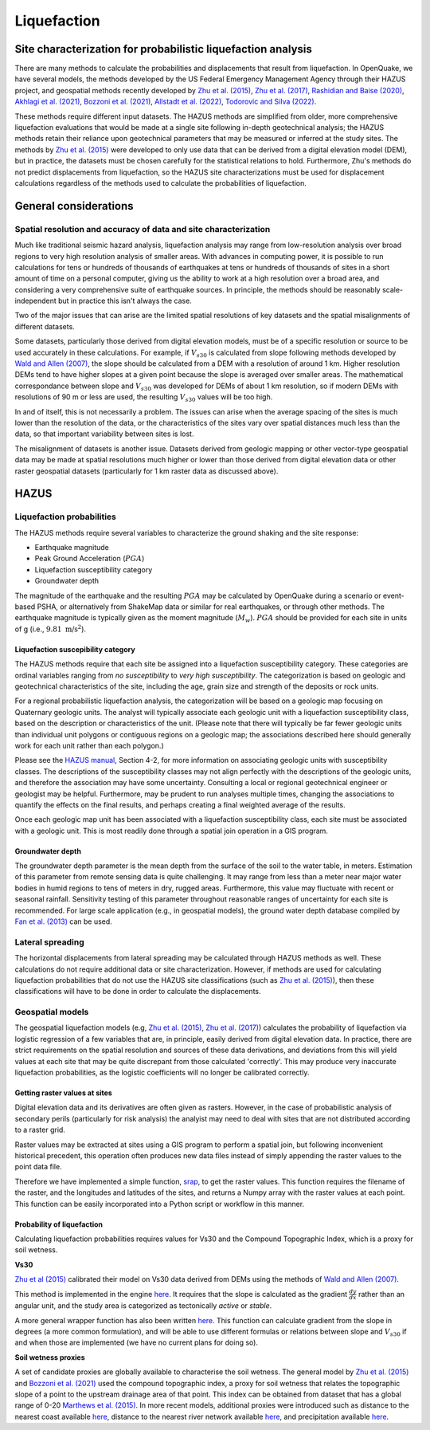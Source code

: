 Liquefaction
============

Site characterization for probabilistic liquefaction analysis
-------------------------------------------------------------

There are many methods to calculate the probabilities and displacements that result from liquefaction. In OpenQuake, we 
have several models, the methods developed by the US Federal Emergency Management Agency through their HAZUS project, 
and geospatial methods recently developed by 
`Zhu et al. (2015) <https://journals.sagepub.com/doi/abs/10.1193/121912EQS353M>`_, 
`Zhu et al. (2017) <https://pubs.geoscienceworld.org/ssa/bssa/article-abstract/107/3/1365/354192/An-Updated-Geospatial
-Liquefaction-Model-for?redirectedFrom=fulltext>`_, 
`Rashidian and Baise (2020) <https://www.sciencedirect.com/science/article/abs/pii/S0013795219312979>`_, 
`Akhlagi et al. (2021) <https://earthquake.usgs.gov/cfusion/external_grants/reports/G20AP00029.pdf>`_, 
`Bozzoni et al. (2021) <https://link.springer.com/article/10.1007/s10518-020-01008-6>`_, 
`Allstadt et al. (2022) <https://journals.sagepub.com/doi/10.1177/87552930211032685>`_, 
`Todorovic and Silva (2022) <https://www.sciencedirect.com/science/article/abs/pii/S0267726122002792>`_.

These methods require different input datasets. The HAZUS methods are simplified from older, more comprehensive 
liquefaction evaluations that would be made at a single site following in-depth geotechnical analysis; the HAZUS 
methods retain their reliance upon geotechnical parameters that may be measured or inferred at the study sites. The 
methods by `Zhu et al. (2015) <https://journals.sagepub.com/doi/abs/10.1193/121912EQS353M>`_ were developed to only 
use data that can be derived from a digital elevation model (DEM), but in practice, the datasets must be chosen 
carefully for the statistical relations to hold. Furthermore, Zhu's methods do not predict displacements from 
liquefaction, so the HAZUS site characterizations must be used for displacement calculations regardless of the methods
used to calculate the probabilities of liquefaction.

General considerations
----------------------

*****************************************************************
Spatial resolution and accuracy of data and site characterization
*****************************************************************

Much like traditional seismic hazard analysis, liquefaction analysis may range from low-resolution analysis over broad 
regions to very high resolution analysis of smaller areas. With advances in computing power, it is possible to run 
calculations for tens or hundreds of thousands of earthquakes at tens or hundreds of thousands of sites in a short 
amount of time on a personal computer, giving us the ability to work at a high resolution over a broad area, and 
considering a very comprehensive suite of earthquake sources. In principle, the methods should be reasonably 
scale-independent but in practice this isn't always the case.

Two of the major issues that can arise are the limited spatial resolutions of key datasets and the spatial misalignments 
of different datasets.

Some datasets, particularly those derived from digital elevation models, must be of a specific resolution or source to 
be used accurately in these calculations. For example, if :math:`V_{s30}` is calculated from slope following methods 
developed by `Wald and Allen (2007) <https://pubs.geoscienceworld.org/ssa/bssa/article/97/5/1379/146527>`_, the slope 
should be calculated from a DEM with a resolution of around 1 km. Higher resolution DEMs tend to have higher slopes at 
a given point because the slope is averaged over smaller areas. The mathematical correspondance between slope and 
:math:`V_{s30}` was developed for DEMs of about 1 km resolution, so if modern DEMs with resolutions of 90 m or less are
used, the resulting :math:`V_{s30}` values will be too high.

In and of itself, this is not necessarily a problem. The issues can arise when the average spacing of the sites is much 
lower than the resolution of the data, or the characteristics of the sites vary over spatial distances much less than 
the data, so that important variability between sites is lost.

The misalignment of datasets is another issue. Datasets derived from geologic mapping or other vector-type geospatial 
data may be made at spatial resolutions much higher or lower than those derived from digital elevation data or other 
raster geospatial datasets (particularly for 1 km raster data as discussed above).

HAZUS
-----

**************************
Liquefaction probabilities
**************************

The HAZUS methods require several variables to characterize the ground shaking and the site response:

- Earthquake magnitude
- Peak Ground Acceleration (:math:`PGA`)
- Liquefaction susceptibility category
- Groundwater depth

The magnitude of the earthquake and the resulting :math:`PGA` may be calculated by OpenQuake during a scenario or 
event-based PSHA, or alternatively from ShakeMap data or similar for real earthquakes, or through other methods. The 
earthquake magnitude is typically given as the moment magnitude (:math:`M_{w}`). :math:`PGA` should be provided for 
each site in units of g (i.e., :math:`9.81 \text{ m/s}^2`).

###################################
Liquefaction suscepibility category
###################################

The HAZUS methods require that each site be assigned into a liquefaction susceptibility category. These categories are 
ordinal variables ranging from *no susceptibility* to *very high susceptibility*. The categorization is based on 
geologic and geotechnical characteristics of the site, including the age, grain size and strength of the deposits or 
rock units.

For a regional probabilistic liquefaction analysis, the categorization will be based on a geologic map focusing on 
Quaternary geologic units. The analyst will typically associate each geologic unit with a liquefaction susceptibility 
class, based on the description or characteristics of the unit. (Please note that there will typically be far fewer 
geologic units than individual unit polygons or contiguous regions on a geologic map; the associations described here 
should generally work for each unit rather than each polygon.)

Please see the `HAZUS manual <https://www.hsdl.org/?view&did=12760>`_, Section 4-2, 
for more information on associating geologic units with susceptibility classes. The descriptions of the susceptibility 
classes may not align perfectly with the descriptions of the geologic units, and therefore the association may have 
some uncertainty. Consulting a local or regional geotechnical engineer or geologist may be helpful. Furthermore, may be 
prudent to run analyses multiple times, changing the associations to quantify the effects on the final results, and 
perhaps creating a final weighted average of the results.

Once each geologic map unit has been associated with a liquefaction susceptibility class, each site must be associated 
with a geologic unit. This is most readily done through a spatial join operation in a GIS program.

#################
Groundwater depth
#################

The groundwater depth parameter is the mean depth from the surface of the soil to the water table, in meters. 
Estimation of this parameter from remote sensing data is quite challenging. It may range from less than a meter near 
major water bodies in humid regions to tens of meters in dry, rugged areas. Furthermore, this value may fluctuate with 
recent or seasonal rainfall. Sensitivity testing of this parameter throughout reasonable ranges of uncertainty for each
site is recommended. For large scale application (e.g., in geospatial models), the ground water depth database compiled
by `Fan et al. (2013) <https://www.science.org/doi/10.1126/science.1229881>`_ can be used.

*****************
Lateral spreading
*****************

The horizontal displacements from lateral spreading may be calculated through HAZUS methods as well. These calculations 
do not require additional data or site characterization. However, if methods are used for calculating liquefaction 
probabilities that do not use the HAZUS site classifications (such as `Zhu et al. (2015) <https://journals.sagepub.com/
doi/abs/10.1193/121912EQS353M>`_), then these classifications will have to be done in order to calculate the 
displacements.

*****************
Geospatial models
*****************

The geospatial liquefaction models 
(e.g, `Zhu et al. (2015) <https://journals.sagepub.com/doi/abs/10.1193/121912EQS353M>`_, 
`Zhu et al. (2017) <https://pubs.geoscienceworld.org/ssa/bssa/article-abstract/107/3/1365/354192/An-Updated- Geospatial
-Liquefaction-Model-for?redirectedFrom=fulltext>`_) calculates the probability of liquefaction via logistic regression 
of a few variables that are, in principle, easily derived from digital elevation data. In practice, there are strict 
requirements on the spatial resolution and sources of these data derivations, and deviations from this will yield 
values at each site that may be quite discrepant from those calculated 'correctly'. This may produce very inaccurate 
liquefaction probabilities, as the logistic coefficients will no longer be calibrated correctly.

##############################
Getting raster values at sites
##############################

Digital elevation data and its derivatives are often given as rasters. However, in the case of probabilistic analysis 
of secondary perils (particularly for risk analysis) the analyist may need to deal with sites that are not distributed 
according to a raster grid.

Raster values may be extracted at sites using a GIS program to perform a spatial join, but following inconvenient 
historical precedent, this operation often produces new data files instead of simply appending the raster values to the 
point data file.

Therefore we have implemented a simple function, `srap <https://github.com/gem/oq-engine/blob/
ef33b5e0dfdca7a214dac99d4d7214086023ab39/openquake/sep/utils.py#L22>`_, to get the raster values. This function 
requires the filename of the raster, and the longitudes and latitudes of the sites, and returns a Numpy array with the
raster values at each point. This function can be easily incorporated into a Python script or workflow in this manner.

###########################
Probability of liquefaction
###########################

Calculating liquefaction probabilities requires values for Vs30 and the Compound Topographic Index, which is a proxy 
for soil wetness.

**Vs30**

`Zhu et al (2015) <https://journals.sagepub.com/doi/abs/10.1193/121912EQS353M>`_ calibrated their model on Vs30 data 
derived from DEMs using the methods of `Wald and Allen (2007) <https://pubs.geoscienceworld.org/ssa/bssa/article/
97/5/1379/146527>`_.

This method is implemented in the engine `here <https://github.com/gem/oq-engine/blob/
ef33b5e0dfdca7a214dac99d4d7214086023ab39/openquake/sep/utils.py#L260>`__. It requires that the slope is calculated as 
the gradient :math:`\frac{dy}{dx}` rather than an angular unit, and the study area is categorized as tectonically 
*active* or *stable*.

A more general wrapper function has also been written `here <https://github.com/gem/oq-engine/blob/ef33b5e0dfdca7a214da
c99d4d7214086023ab39/openquake/sep/utils.py#L227>`_. 
This function can calculate gradient from the slope in degrees (a more common formulation), and will be able to use 
different formulas or relations between slope and :math:`V_{s30}` if and when those are implemented (we have no current
plans for doing so).

**Soil wetness proxies**

A set of candidate proxies are globally available to characterise the soil wetness. The general model by 
`Zhu et al. (2015) <https://journals.sagepub.com/doi/abs/10.1193/121912EQS353M>`_ and 
`Bozzoni et al. (2021) <https://link.springer.com/article/10.1007/s10518-020-01008-6>`_ 
used the compound topographic index, a proxy for soil wetness that relates the topographic slope of a point to the 
upstream drainage area of that point. This index can be obtained from dataset that has a global range of 0-20 
`Marthews et al. (2015) <https://hess.copernicus.org/articles/19/91/2015/>`_. 
In more recent models, additional proxies were introduced such as distance to the nearest 
coast available `here <https://oceancolor.gsfc.nasa.gov/#>`__, distance to the nearest river network available 
`here <https://www.hydrosheds.org/about>`__, and precipitation available 
`here <https://worldclim.org/data/worldclim21.html>`__.